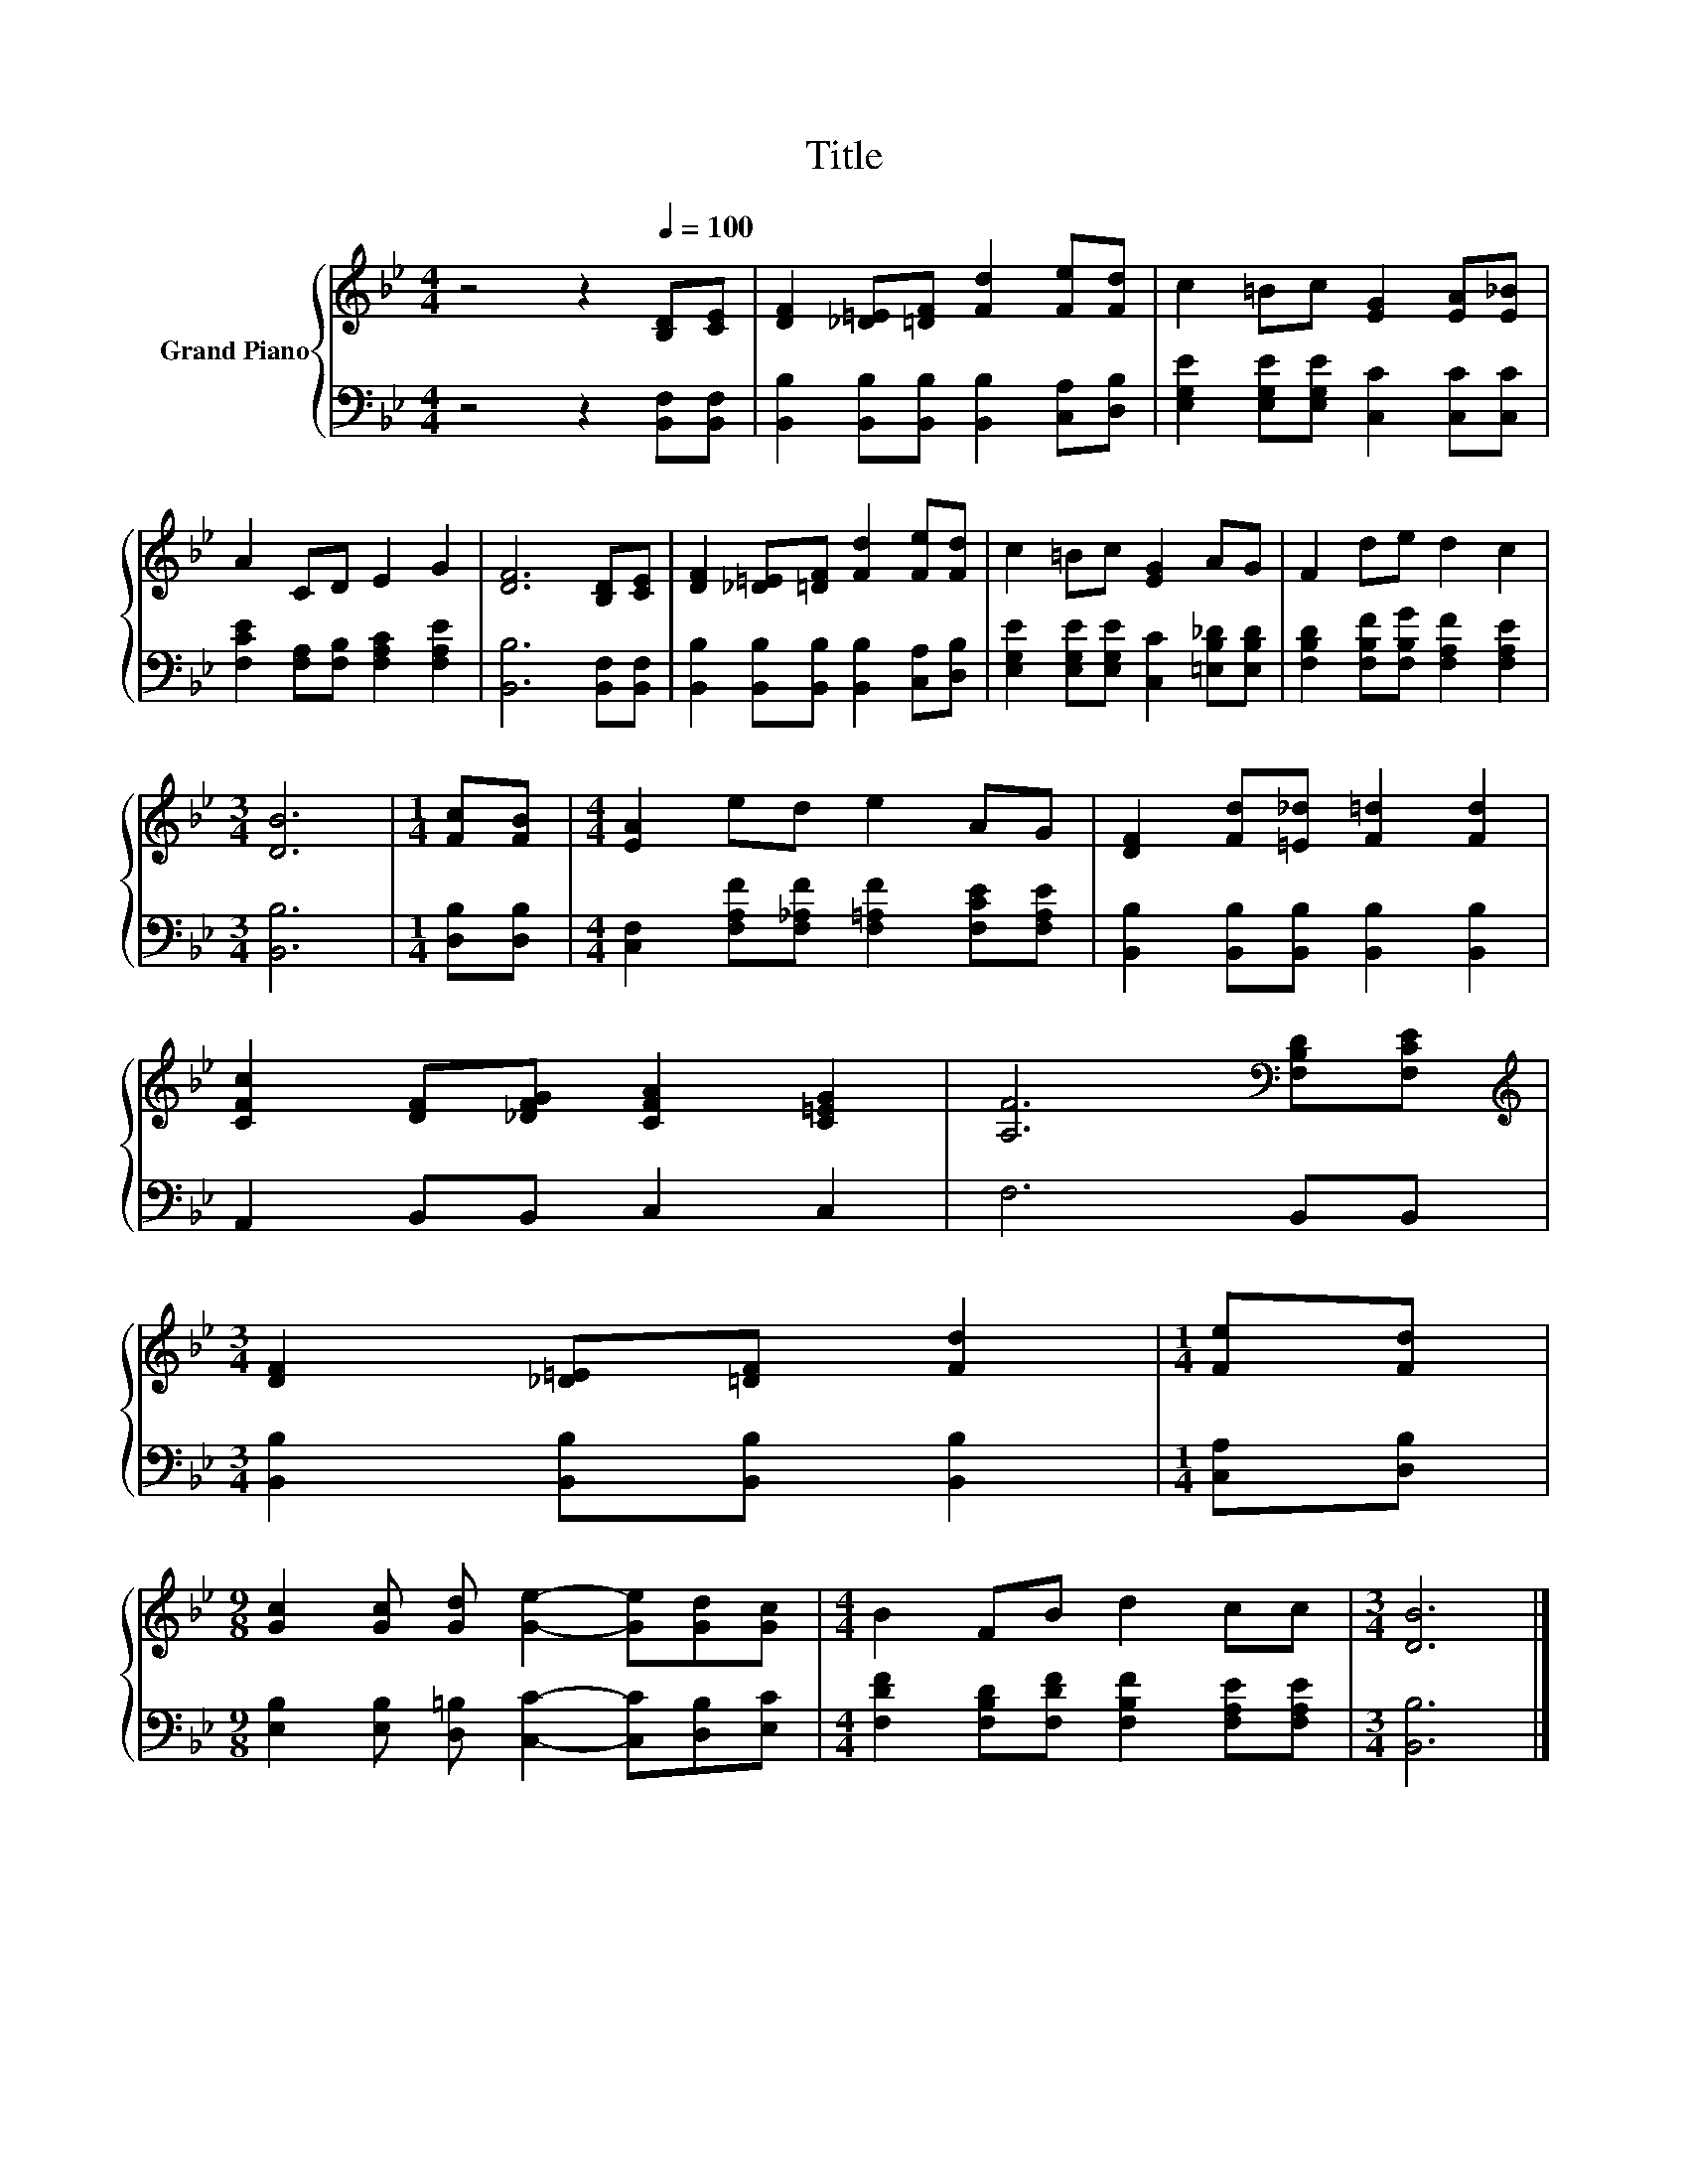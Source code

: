 X:1
T:Title
%%score { 1 | 2 }
L:1/8
M:4/4
K:Bb
V:1 treble nm="Grand Piano"
V:2 bass 
V:1
 z4 z2[Q:1/4=100] [B,D][CE] | [DF]2 [_D=E][=DF] [Fd]2 [Fe][Fd] | c2 =Bc [EG]2 [EA][E_B] | %3
 A2 CD E2 G2 | [DF]6 [B,D][CE] | [DF]2 [_D=E][=DF] [Fd]2 [Fe][Fd] | c2 =Bc [EG]2 AG | F2 de d2 c2 | %8
[M:3/4] [DB]6 |[M:1/4] [Fc][FB] |[M:4/4] [EA]2 ed e2 AG | [DF]2 [Fd][=E_d] [F=d]2 [Fd]2 | %12
 [CFc]2 [DF][_DFG] [CFA]2 [C=EG]2 | [A,F]6[K:bass] [F,B,D][F,CE] | %14
[M:3/4][K:treble] [DF]2 [_D=E][=DF] [Fd]2 |[M:1/4] [Fe][Fd] | %16
[M:9/8] [Gc]2 [Gc] [Gd] [Ge]2- [Ge][Gd][Gc] |[M:4/4] B2 FB d2 cc |[M:3/4] [DB]6 |] %19
V:2
 z4 z2 [B,,F,][B,,F,] | [B,,B,]2 [B,,B,][B,,B,] [B,,B,]2 [C,A,][D,B,] | %2
 [E,G,E]2 [E,G,E][E,G,E] [C,C]2 [C,C][C,C] | [F,CE]2 [F,A,][F,B,] [F,A,C]2 [F,A,E]2 | %4
 [B,,B,]6 [B,,F,][B,,F,] | [B,,B,]2 [B,,B,][B,,B,] [B,,B,]2 [C,A,][D,B,] | %6
 [E,G,E]2 [E,G,E][E,G,E] [C,C]2 [=E,B,_D][E,B,D] | [F,B,D]2 [F,B,F][F,B,G] [F,A,F]2 [F,A,E]2 | %8
[M:3/4] [B,,B,]6 |[M:1/4] [D,B,][D,B,] |[M:4/4] [C,F,]2 [F,A,F][F,_A,F] [F,=A,F]2 [F,CE][F,A,E] | %11
 [B,,B,]2 [B,,B,][B,,B,] [B,,B,]2 [B,,B,]2 | A,,2 B,,B,, C,2 C,2 | F,6 B,,B,, | %14
[M:3/4] [B,,B,]2 [B,,B,][B,,B,] [B,,B,]2 |[M:1/4] [C,A,][D,B,] | %16
[M:9/8] [E,B,]2 [E,B,] [D,=B,] [C,C]2- [C,C][D,B,][E,C] | %17
[M:4/4] [F,DF]2 [F,B,D][F,DF] [F,B,F]2 [F,A,E][F,A,E] |[M:3/4] [B,,B,]6 |] %19

